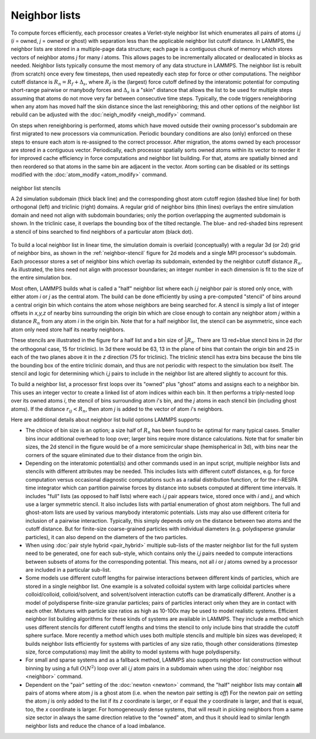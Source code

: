 Neighbor lists
^^^^^^^^^^^^^^

To compute forces efficiently, each processor creates a Verlet-style
neighbor list which enumerates all pairs of atoms *i,j* (*i* = owned,
*j* = owned or ghost) with separation less than the applicable neighbor
list cutoff distance.  In LAMMPS, the neighbor lists are stored in a
multiple-page data structure; each page is a contiguous chunk of memory
which stores vectors of neighbor atoms *j* for many *i* atoms.  This
allows pages to be incrementally allocated or deallocated in blocks as
needed.  Neighbor lists typically consume the most memory of any data
structure in LAMMPS.  The neighbor list is rebuilt (from scratch) once
every few timesteps, then used repeatedly each step for force or other
computations.  The neighbor cutoff distance is :math:`R_n = R_f +
\Delta_s`, where :math:`R_f` is the (largest) force cutoff defined by
the interatomic potential for computing short-range pairwise or manybody
forces and :math:`\Delta_s` is a "skin" distance that allows the list to
be used for multiple steps assuming that atoms do not move very far
between consecutive time steps.  Typically, the code triggers
reneighboring when any atom has moved half the skin distance since the
last reneighboring; this and other options of the neighbor list rebuild
can be adjusted with the :doc:`neigh_modify <neigh_modify>` command.

On steps when reneighboring is performed, atoms which have moved outside
their owning processor's subdomain are first migrated to new processors
via communication.  Periodic boundary conditions are also (only)
enforced on these steps to ensure each atom is re-assigned to the
correct processor.  After migration, the atoms owned by each processor
are stored in a contiguous vector.  Periodically, each processor
spatially sorts owned atoms within its vector to reorder it for improved
cache efficiency in force computations and neighbor list building.  For
that, atoms are spatially binned and then reordered so that atoms in the
same bin are adjacent in the vector.  Atom sorting can be disabled or
its settings modified with the :doc:`atom_modify <atom_modify>` command.

.. _neighbor-stencil:
.. figure:: img/neigh-stencil.png
   :align: center

   neighbor list stencils

   A 2d simulation subdomain (thick black line) and the corresponding
   ghost atom cutoff region (dashed blue line) for both orthogonal
   (left) and triclinic (right) domains.  A regular grid of neighbor
   bins (thin lines) overlays the entire simulation domain and need not
   align with subdomain boundaries; only the portion overlapping the
   augmented subdomain is shown.  In the triclinic case, it overlaps the
   bounding box of the tilted rectangle.  The blue- and red-shaded bins
   represent a stencil of bins searched to find neighbors of a particular
   atom (black dot).

To build a local neighbor list in linear time, the simulation domain is
overlaid (conceptually) with a regular 3d (or 2d) grid of neighbor bins,
as shown in the :ref:`neighbor-stencil` figure for 2d models and a
single MPI processor's subdomain.  Each processor stores a set of
neighbor bins which overlap its subdomain, extended by the neighbor
cutoff distance :math:`R_n`.  As illustrated, the bins need not align
with processor boundaries; an integer number in each dimension is fit to
the size of the entire simulation box.

Most often, LAMMPS builds what is called a "half" neighbor list where
each *i,j* neighbor pair is stored only once, with either atom *i* or
*j* as the central atom.  The build can be done efficiently by using a
pre-computed "stencil" of bins around a central origin bin which
contains the atom whose neighbors are being searched for.  A stencil
is simply a list of integer offsets in *x,y,z* of nearby bins
surrounding the origin bin which are close enough to contain any
neighbor atom *j* within a distance :math:`R_n` from any atom *i* in the
origin bin.  Note that for a half neighbor list, the stencil can be
asymmetric, since each atom only need store half its nearby neighbors.

These stencils are illustrated in the figure for a half list and a bin
size of :math:`\frac{1}{2} R_n`.  There are 13 red+blue stencil bins in
2d (for the orthogonal case, 15 for triclinic).  In 3d there would be
63, 13 in the plane of bins that contain the origin bin and 25 in each
of the two planes above it in the *z* direction (75 for triclinic).  The
triclinic stencil has extra bins because the bins tile the bounding box
of the entire triclinic domain, and thus are not periodic with respect
to the simulation box itself.  The stencil and logic for determining
which *i,j* pairs to include in the neighbor list are altered slightly
to account for this.

To build a neighbor list, a processor first loops over its "owned" plus
"ghost" atoms and assigns each to a neighbor bin.  This uses an integer
vector to create a linked list of atom indices within each bin.  It then
performs a triply-nested loop over its owned atoms *i*, the stencil of
bins surrounding atom *i*'s bin, and the *j* atoms in each stencil bin
(including ghost atoms).  If the distance :math:`r_{ij} < R_n`, then
atom *j* is added to the vector of atom *i*'s neighbors.

Here are additional details about neighbor list build options LAMMPS
supports:

- The choice of bin size is an option; a size half of :math:`R_n` has
  been found to be optimal for many typical cases.  Smaller bins incur
  additional overhead to loop over; larger bins require more distance
  calculations.  Note that for smaller bin sizes, the 2d stencil in the
  figure would be of a more semicircular shape (hemispherical in 3d),
  with bins near the corners of the square eliminated due to their
  distance from the origin bin.

- Depending on the interatomic potential(s) and other commands used in
  an input script, multiple neighbor lists and stencils with different
  attributes may be needed.  This includes lists with different cutoff
  distances, e.g. for force computation versus occasional diagnostic
  computations such as a radial distribution function, or for the
  r-RESPA time integrator which can partition pairwise forces by
  distance into subsets computed at different time intervals.  It
  includes "full" lists (as opposed to half lists) where each *i,j* pair
  appears twice, stored once with *i* and *j*, and which use a larger
  symmetric stencil.  It also includes lists with partial enumeration of
  ghost atom neighbors.  The full and ghost-atom lists are used by
  various manybody interatomic potentials.  Lists may also use different
  criteria for inclusion of a pairwise interaction.  Typically, this
  simply depends only on the distance between two atoms and the cutoff
  distance.  But for finite-size coarse-grained particles with
  individual diameters (e.g. polydisperse granular particles), it can
  also depend on the diameters of the two particles.

- When using :doc:`pair style hybrid <pair_hybrid>` multiple sub-lists
  of the master neighbor list for the full system need to be generated,
  one for each sub-style, which contains only the *i,j* pairs needed to
  compute interactions between subsets of atoms for the corresponding
  potential.  This means, not all *i* or *j* atoms owned by a processor
  are included in a particular sub-list.

- Some models use different cutoff lengths for pairwise interactions
  between different kinds of particles, which are stored in a single
  neighbor list.  One example is a solvated colloidal system with large
  colloidal particles where colloid/colloid, colloid/solvent, and
  solvent/solvent interaction cutoffs can be dramatically different.
  Another is a model of polydisperse finite-size granular particles;
  pairs of particles interact only when they are in contact with each
  other.  Mixtures with particle size ratios as high as 10-100x may be
  used to model realistic systems.  Efficient neighbor list building
  algorithms for these kinds of systems are available in LAMMPS.  They
  include a method which uses different stencils for different cutoff
  lengths and trims the stencil to only include bins that straddle the
  cutoff sphere surface.  More recently a method which uses both
  multiple stencils and multiple bin sizes was developed; it builds
  neighbor lists efficiently for systems with particles of any size
  ratio, though other considerations (timestep size, force computations)
  may limit the ability to model systems with huge polydispersity.

- For small and sparse systems and as a fallback method, LAMMPS also
  supports neighbor list construction without binning by using a full
  :math:`O(N^2)` loop over all *i,j* atom pairs in a subdomain when
  using the :doc:`neighbor nsq <neighbor>` command.

- Dependent on the "pair" setting of the :doc:`newton <newton>` command,
  the "half" neighbor lists may contain **all** pairs of atoms where
  atom *j* is a ghost atom (i.e. when the newton pair setting is *off*)
  For the newton pair *on* setting the atom *j* is only added to the
  list if its *z* coordinate is larger, or if equal the *y* coordinate
  is larger, and that is equal, too, the *x* coordinate is larger.  For
  homogeneously dense systems, that will result in picking neighbors from
  a same size sector in always the same direction relative to the
  "owned" atom, and thus it should lead to similar length neighbor lists
  and reduce the chance of a load imbalance.
